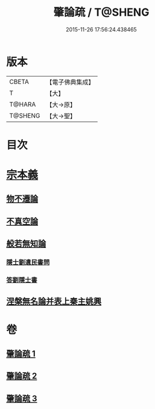 #+TITLE: 肇論疏 / T@SHENG
#+DATE: 2015-11-26 17:56:24.438465
* 版本
 |     CBETA|【電子佛典集成】|
 |         T|【大】     |
 |    T@HARA|【大→原】   |
 |   T@SHENG|【大→聖】   |

* 目次
* [[file:KR6m0039_001.txt::0165a7][宗本義]]
** [[file:KR6m0039_001.txt::0166c14][物不遷論]]
** [[file:KR6m0039_001.txt::0170c1][不真空論]]
** [[file:KR6m0039_002.txt::002-0174c20][般若無知論]]
*** [[file:KR6m0039_002.txt::0181c13][隱士劉遺民書問]]
*** [[file:KR6m0039_002.txt::0184a27][答劉隱士書]]
** [[file:KR6m0039_003.txt::003-0189c23][涅槃無名論并表上秦主姚興]]
* 卷
** [[file:KR6m0039_001.txt][肇論疏 1]]
** [[file:KR6m0039_002.txt][肇論疏 2]]
** [[file:KR6m0039_003.txt][肇論疏 3]]
